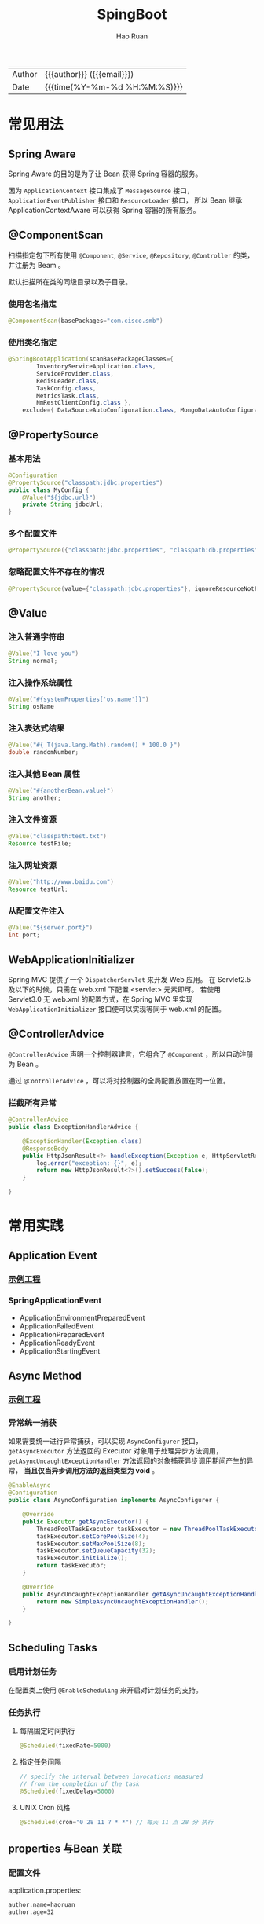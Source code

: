 #+TITLE:     SpingBoot
#+AUTHOR:    Hao Ruan
#+EMAIL:     haoru@cisco.com
#+LANGUAGE:  en
#+LINK_HOME: http://www.github.com/ruanhao
#+OPTIONS:   h:6 html-postamble:nil html-preamble:t tex:t f:t ^:nil
#+STARTUP:   showall
#+TOC:       headlines 4
#+HTML_DOCTYPE: <!DOCTYPE html>
#+HTML_HEAD: <link href="http://fonts.googleapis.com/css?family=Roboto+Slab:400,700|Inconsolata:400,700" rel="stylesheet" type="text/css" />
#+HTML_HEAD: <link href="../org-html-themes/css/style.css" rel="stylesheet" type="text/css" />
#+HTML: <div class="outline-2" id="meta">
| Author   | {{{author}}} ({{{email}}})    |
| Date     | {{{time(%Y-%m-%d %H:%M:%S)}}} |
#+HTML: </div>


* 常见用法


** Spring Aware

Spring Aware 的目的是为了让 Bean 获得 Spring 容器的服务。

因为 =ApplicationContext= 接口集成了 =MessageSource= 接口， =ApplicationEventPublisher= 接口和 =ResourceLoader= 接口，
所以 Bean 继承 ApplicationContextAware 可以获得 Spring 容器的所有服务。


** @ComponentScan

扫描指定包下所有使用 =@Component=, =@Service=, =@Repository=, =@Controller= 的类，并注册为 Beam 。

默认扫描所在类的同级目录以及子目录。

*** 使用包名指定

#+BEGIN_SRC java
  @ComponentScan(basePackages="com.cisco.smb")
#+END_SRC


*** 使用类名指定

#+BEGIN_SRC java
  @SpringBootApplication(scanBasePackageClasses={
          InventoryServiceApplication.class,
          ServiceProvider.class,
          RedisLeader.class,
          TaskConfig.class,
          MetricsTask.class,
          NmRestClientConfig.class },
      exclude={ DataSourceAutoConfiguration.class, MongoDataAutoConfiguration.class })
#+END_SRC


** @PropertySource

*** 基本用法

#+BEGIN_SRC java
  @Configuration
  @PropertySource("classpath:jdbc.properties")
  public class MyConfig {
      @Value("${jdbc.url}")
      private String jdbcUrl;
  }
#+END_SRC


*** 多个配置文件

#+BEGIN_SRC java
  @PropertySource({"classpath:jdbc.properties", "classpath:db.properties"})
#+END_SRC


*** 忽略配置文件不存在的情况

#+BEGIN_SRC java
  @PropertySource(value={"classpath:jdbc.properties"}, ignoreResourceNotFound=true)
#+END_SRC




** @Value

*** 注入普通字符串

#+BEGIN_SRC java
  @Value("I love you")
  String normal;
#+END_SRC

*** 注入操作系统属性

#+BEGIN_SRC java
  @Value("#{systemProperties['os.name']}")
  String osName
#+END_SRC

*** 注入表达式结果

#+BEGIN_SRC java
  @Value("#{ T(java.lang.Math).random() * 100.0 }")
  double randomNumber;
#+END_SRC

*** 注入其他 Bean 属性

#+BEGIN_SRC java
  @Value("#{anotherBean.value}")
  String another;
#+END_SRC

*** 注入文件资源

#+BEGIN_SRC java
  @Value("classpath:test.txt")
  Resource testFile;
#+END_SRC

*** 注入网址资源

#+BEGIN_SRC java
  @Value("http://www.baidu.com")
  Resource testUrl;

#+END_SRC

*** 从配置文件注入

#+BEGIN_SRC java
  @Value("${server.port}")
  int port;
#+END_SRC





** WebApplicationInitializer

Spring MVC 提供了一个 =DispatcherServlet= 来开发 Web 应用。
在 Servlet2.5 及以下的时候，只需在 web.xml 下配置 <servlet> 元素即可。
若使用 Servlet3.0 无 web.xml 的配置方式，在 Spring MVC 里实现 =WebApplicationInitializer= 接口便可以实现等同于 web.xml 的配置。

** @ControllerAdvice

=@ControllerAdvice= 声明一个控制器建言，它组合了 =@Component= ，所以自动注册为 Bean 。

通过 =@ControllerAdvice= ，可以将对控制器的全局配置放置在同一位置。

*** 拦截所有异常

#+BEGIN_SRC java
  @ControllerAdvice
  public class ExceptionHandlerAdvice {

      @ExceptionHandler(Exception.class)
      @ResponseBody
      public HttpJsonResult<?> handleException(Exception e, HttpServletRequest request) {
          log.error("exception: {}", e);
          return new HttpJsonResult<?>().setSuccess(false);
      }

  }
#+END_SRC




* 常用实践

** Application Event

*** [[https://github.com/ruanhao/show-me-the-code/tree/springboot-application-event][示例工程]]

*** SpringApplicationEvent

- ApplicationEnvironmentPreparedEvent
- ApplicationFailedEvent
- ApplicationPreparedEvent
- ApplicationReadyEvent
- ApplicationStartingEvent



** Async Method

*** [[https://github.com/ruanhao/show-me-the-code/tree/springboot-async-method][示例工程]]

*** 异常统一捕获

如果需要统一进行异常捕获，可以实现 =AsyncConfigurer= 接口，
=getAsyncExecutor= 方法返回的 Executor 对象用于处理异步方法调用，
=getAsyncUncaughtExceptionHandler= 方法返回的对象捕获异步调用期间产生的异常，
*当且仅当异步调用方法的返回类型为 void* 。

#+BEGIN_SRC java
  @EnableAsync
  @Configuration
  public class AsyncConfiguration implements AsyncConfigurer {

      @Override
      public Executor getAsyncExecutor() {
          ThreadPoolTaskExecutor taskExecutor = new ThreadPoolTaskExecutor();
          taskExecutor.setCorePoolSize(4);
          taskExecutor.setMaxPoolSize(8);
          taskExecutor.setQueueCapacity(32);
          taskExecutor.initialize();
          return taskExecutor;
      }

      @Override
      public AsyncUncaughtExceptionHandler getAsyncUncaughtExceptionHandler() {
          return new SimpleAsyncUncaughtExceptionHandler();
      }

  }
#+END_SRC


** Scheduling Tasks

*** 启用计划任务

在配置类上使用 =@EnableScheduling= 来开启对计划任务的支持。


*** 任务执行

**** 每隔固定时间执行

#+BEGIN_SRC java
  @Scheduled(fixedRate=5000)
#+END_SRC

**** 指定任务间隔

#+BEGIN_SRC java
  // specify the interval between invocations measured
  // from the completion of the task
  @Scheduled(fixedDelay=5000)
#+END_SRC

**** UNIX Cron 风格

#+BEGIN_SRC java
  @Scheduled(cron="0 28 11 ? * *") // 每天 11 点 28 分 执行
#+END_SRC


** properties 与Bean 关联

*** 配置文件

application.properties:

#+BEGIN_SRC sh
  author.name=haoruan
  author.age=32
#+END_SRC

*** Bean

#+BEGIN_SRC java
  @Component
  @ConfigurationProperties(prefix="author")
  // @ConfigurationProperties(prefix="author", locations={"classpath:application.properties"})
  @Setter
  @Getter
  public class AuthorSettings {

      private String name;
      private int age;
  }

#+END_SRC
